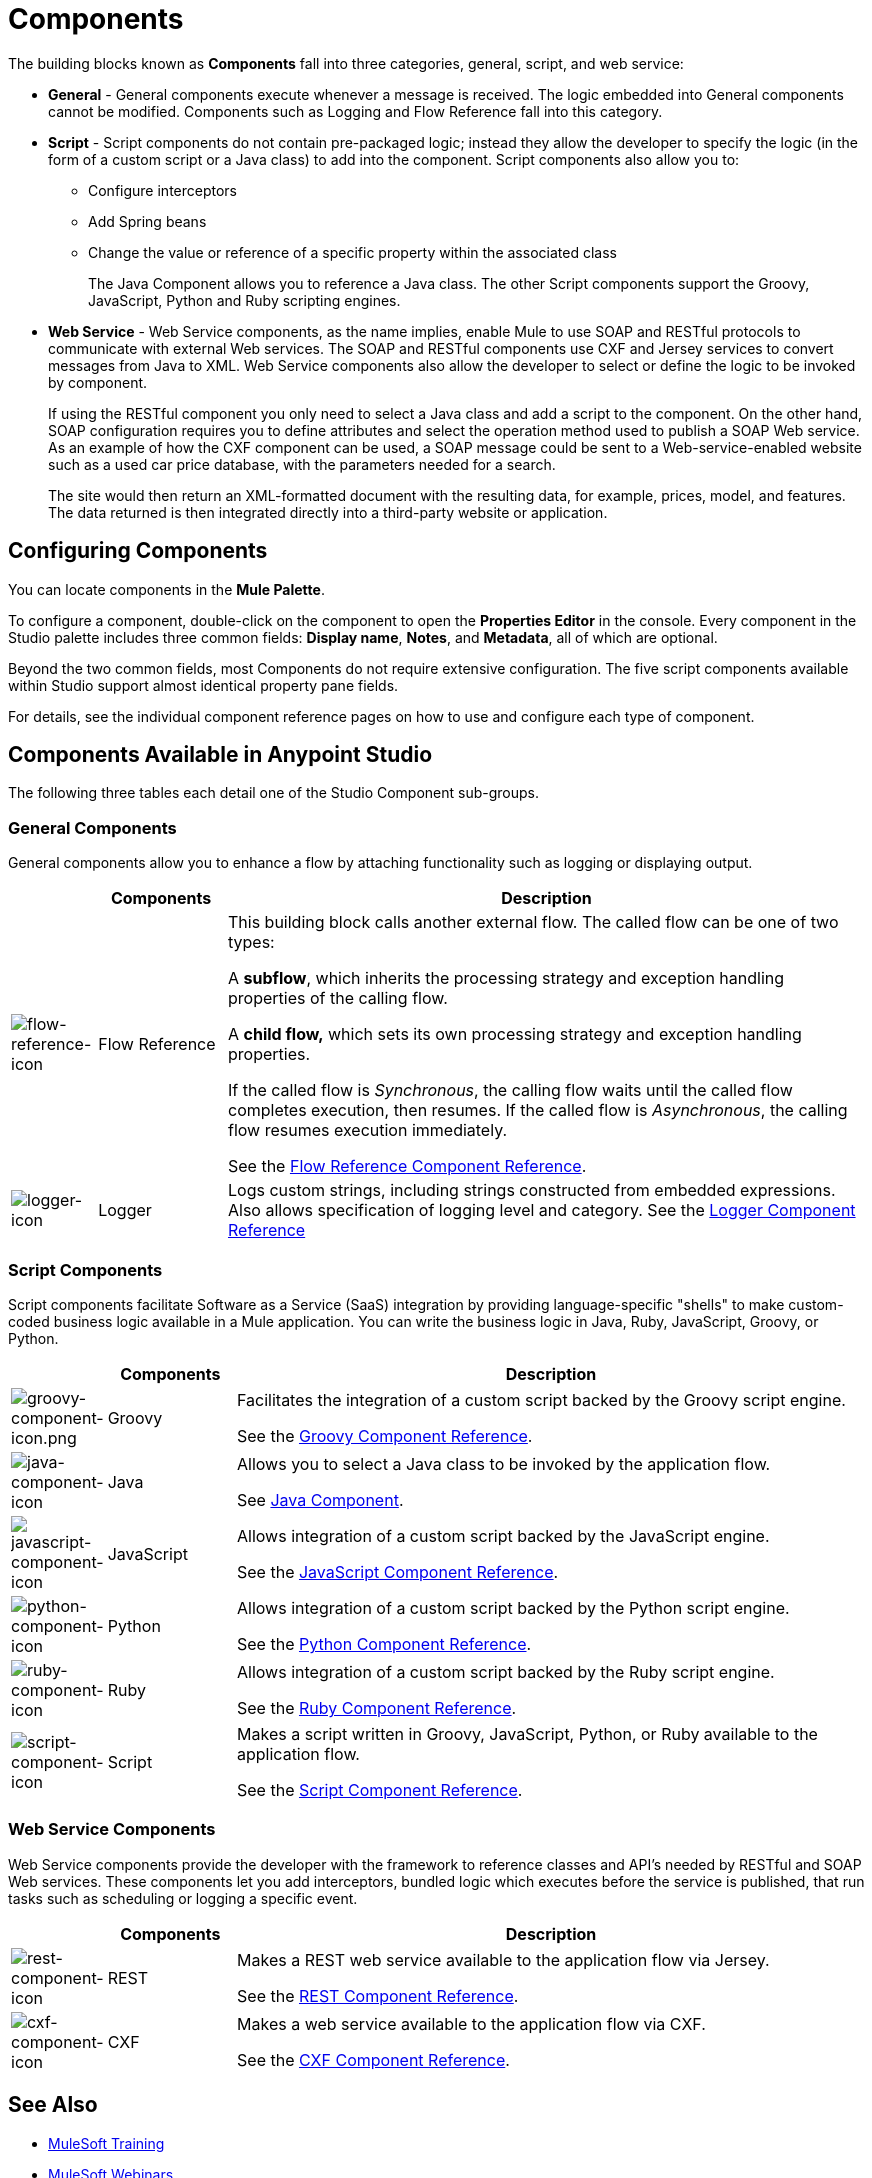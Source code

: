 = Components
:keywords: anypoint, studio, esb, components

The building blocks known as *Components* fall into three categories, general, script, and web service:

* *General* - General components execute whenever a message is received. The logic embedded into General components cannot be modified. Components such as Logging and Flow Reference fall into this category.

* *Script* - Script components do not contain pre-packaged logic; instead they allow the developer to specify the logic (in the form of a custom script or a Java class) to add into the component. Script components also allow you to:
+
** Configure interceptors
** Add Spring beans
** Change the value or reference of a specific property within the associated class
+
The Java Component allows you to reference a Java class. The other Script components support the Groovy, JavaScript, Python and Ruby scripting engines.

* *Web Service* - Web Service components, as the name implies, enable Mule to use SOAP and RESTful protocols to communicate with external Web services. The SOAP and RESTful components use CXF and Jersey services to convert messages from Java to XML. Web Service components also allow the developer to select or define the logic to be invoked by component.
+
If using the RESTful component you only need to select a Java class and add a script to the component. On the other hand, SOAP configuration requires you to define attributes and select the operation method used to publish a SOAP Web service. As an example of how the CXF component can be used, a SOAP message could be sent to a Web-service-enabled website such as a used car price database, with the parameters needed for a search.
+
The site would then return an XML-formatted document with the resulting data, for example, prices, model, and features. The data returned is then integrated directly into a third-party website or application.


== Configuring Components

You can locate components in the *Mule Palette*.

To configure a component, double-click on the component to open the *Properties Editor* in the console. Every component in the Studio palette includes three common fields: *Display name*, *Notes*, and *Metadata*, all of which are optional.

Beyond the two common fields, most Components do not require extensive configuration. The five script components available within Studio support almost identical property pane fields.

For details, see the individual component reference pages on how to use and configure each type of component.

== Components Available in Anypoint Studio

The following three tables each detail one of the Studio Component sub-groups.

=== General Components

General components allow you to enhance a flow by attaching functionality such as logging or displaying output.

[cols="10a,15a,75a",options="header"]
|===
|  |Components |Description
|image:flow-reference-icon.png[flow-reference-icon]
|Flow Reference
|This building block calls another external flow. The called flow can be one of two types:

A *subflow*, which inherits the processing strategy and exception handling properties of the calling flow.

A *child flow,* which sets its own processing strategy and exception handling properties.

If the called flow is _Synchronous_, the calling flow waits until the called flow completes execution, then resumes. If the called flow is _Asynchronous_, the calling flow resumes execution immediately.

See the link:/mule-user-guide/v/3.8/flow-reference-component-reference[Flow Reference Component Reference].
|image:logger-icon.png[logger-icon]
|Logger
|Logs custom strings, including strings constructed from embedded expressions. Also allows specification of logging level and category.
See the link:/mule-user-guide/v/3.8/logger-component-reference[Logger Component Reference]
|===

=== Script Components

Script components facilitate Software as a Service (SaaS) integration by providing language-specific "shells" to make custom-coded business logic available in a Mule application. You can write the business logic in Java, Ruby, JavaScript, Groovy, or Python.

[cols="10a,15a,75a",options="header"]
|===
|  |Components |Description
|image:groovy-component-icon.png[groovy-component-icon.png] |Groovy |Facilitates the integration of a custom script backed by the Groovy script engine.

See the link:/mule-user-guide/v/3.8/groovy-component-reference[Groovy Component Reference].
|image:java-component-icon.png[java-component-icon] |Java |Allows you to select a Java class to be invoked by the application flow.

See link:/mule-user-guide/v/3.8/java-component-reference[Java Component].
|image:javascript-component-icon.png[javascript-component-icon] |JavaScript |Allows integration of a custom script backed by the JavaScript engine.

See the link:/mule-user-guide/v/3.8/javascript-component-reference[JavaScript Component Reference].
|image:python-component-icon.png[python-component-icon] |Python |Allows integration of a custom script backed by the Python script engine.

See the link:/mule-user-guide/v/3.8/python-component-reference[Python Component Reference].
|image:ruby-component-icon.png[ruby-component-icon] |Ruby |Allows integration of a custom script backed by the Ruby script engine.

See the link:/mule-user-guide/v/3.8/ruby-component-reference[Ruby Component Reference].
|image:script-component-icon.png[script-component-icon] |Script |Makes a script written in Groovy, JavaScript, Python, or Ruby available to the application flow.

See the link:/mule-user-guide/v/3.8/script-component-reference[Script Component Reference].
|===

=== Web Service Components

Web Service components provide the developer with the framework to reference classes and API's needed by RESTful and SOAP Web services. These components let you add interceptors, bundled logic which executes before the service is published, that run tasks such as scheduling or logging a specific event.

[cols="10a,15a,75a",options="header"]
|===
|  |Components |Description
|image:rest-component-icon.png[rest-component-icon] |REST |Makes a REST web service available to the application flow via Jersey.

See the link:/mule-user-guide/v/3.8/rest-component-reference[REST Component Reference].
|image:cxf-component-icon.png[cxf-component-icon] |CXF |Makes a web service available to the application flow via CXF.

See the link:/mule-user-guide/v/3.8/cxf-component-reference[CXF Component Reference].
|===

== See Also

* link:http://training.mulesoft.com[MuleSoft Training]
* link:https://www.mulesoft.com/webinars[MuleSoft Webinars]
* link:http://blogs.mulesoft.com[MuleSoft Blogs]
* link:http://forums.mulesoft.com[MuleSoft's Forums]
* link:https://www.mulesoft.com/support-and-services/mule-esb-support-license-subscription[MuleSoft Support]
* mailto:support@mulesoft.com[Contact MuleSoft]
